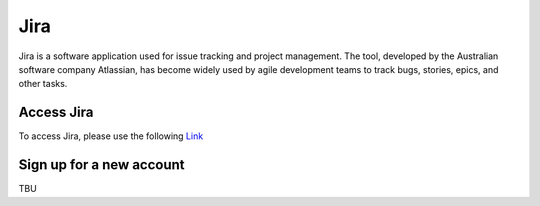 Jira
=====

Jira is a software application used for issue tracking and project management. 
The tool, developed by the Australian software company Atlassian, 
has become widely used by agile development teams to track bugs, stories, epics, and other tasks.

Access Jira
--------------------------------

To access Jira, please use the following `Link <http://jira.hpcc.vn>`_



Sign up for a new account
----------------------------------

TBU


